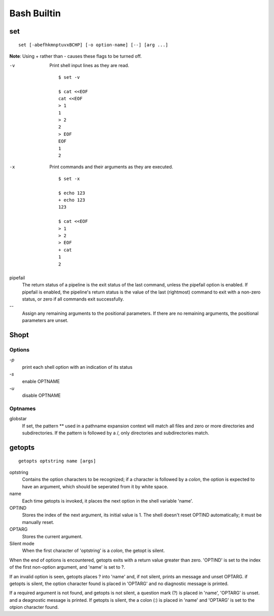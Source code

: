 Bash Builtin
============

set
---

::

    set [-abefhkmnptuvxBCHP] [-o option-name] [--] [arg ...]

**Note**: Using + rather than - causes these flags to be turned off.

-v
    Print shell input lines as they are read.

    ::

        $ set -v

        $ cat <<EOF
        cat <<EOF
        > 1
        1
        > 2
        2
        > EOF
        EOF
        1
        2

-x
    Print commands and their arguments as they are executed.

    ::

        $ set -x

        $ echo 123
        + echo 123
        123

        $ cat <<EOF
        > 1
        > 2
        > EOF
        + cat
        1
        2

pipefail
    The return status of a pipeline is the exit status of the last command,
    unless the pipefail option is enabled. If pipefail is enabled, the
    pipeline's return status is the value of the last (rightmost) command  to
    exit with a non-zero status, or zero if all commands exit successfully.  

\-\-
    Assign any remaining arguments to the positional parameters. If there are
    no remaining arguments, the positional parameters are unset.


Shopt
-----

Options
"""""""

`-p`
    print each shell option with an indication of its status

`-s`
    enable OPTNAME

`-u`
    disable OPTNAME


Optnames
""""""""

globstar
    If set, the pattern ** used in a pathname expansion context will match all
    files and zero or more directories and subdirectories.  If the pattern is
    followed  by  a /, only directories and subdirectories match.


getopts
-------

::

    getopts optstring name [args]

optstring
    Contains the option characters to be recognized; if a character is followed
    by a *colon*, the option is expected to have an argument, which should be
    seperated from it by white space.

name
    Each time getopts is invoked, it places the next option in the shell
    variable 'name'.

OPTIND
    Stores the index of the next argument, its initial value is 1. The shell
    doesn't reset OPTIND automatically; it must be manually reset.

OPTARG
    Stores the current argument.

Silent mode
    When the first character of 'optstring' is a *colon*, the getopt is silent.

When the end of options is encountered, getopts exits with a return value
greater than zero. 'OPTIND' is set to the index of the first non-option
argument, and 'name' is set to ?.

If an invalid option is seen, getopts places ? into 'name' and, if not silent,
prints an message and unset OPTARG. if getopts is silent, the option character
found is placed in 'OPTARG' and no diagnostic message is printed.

If a required argument is not found, and getopts is not silent, a question mark
(?) is placed in 'name', 'OPTARG' is unset. and a deagnostic message is
printed. If getopts is silent, the a colon (:) is placed in 'name' and 'OPTARG'
is set to the otpion character found.

